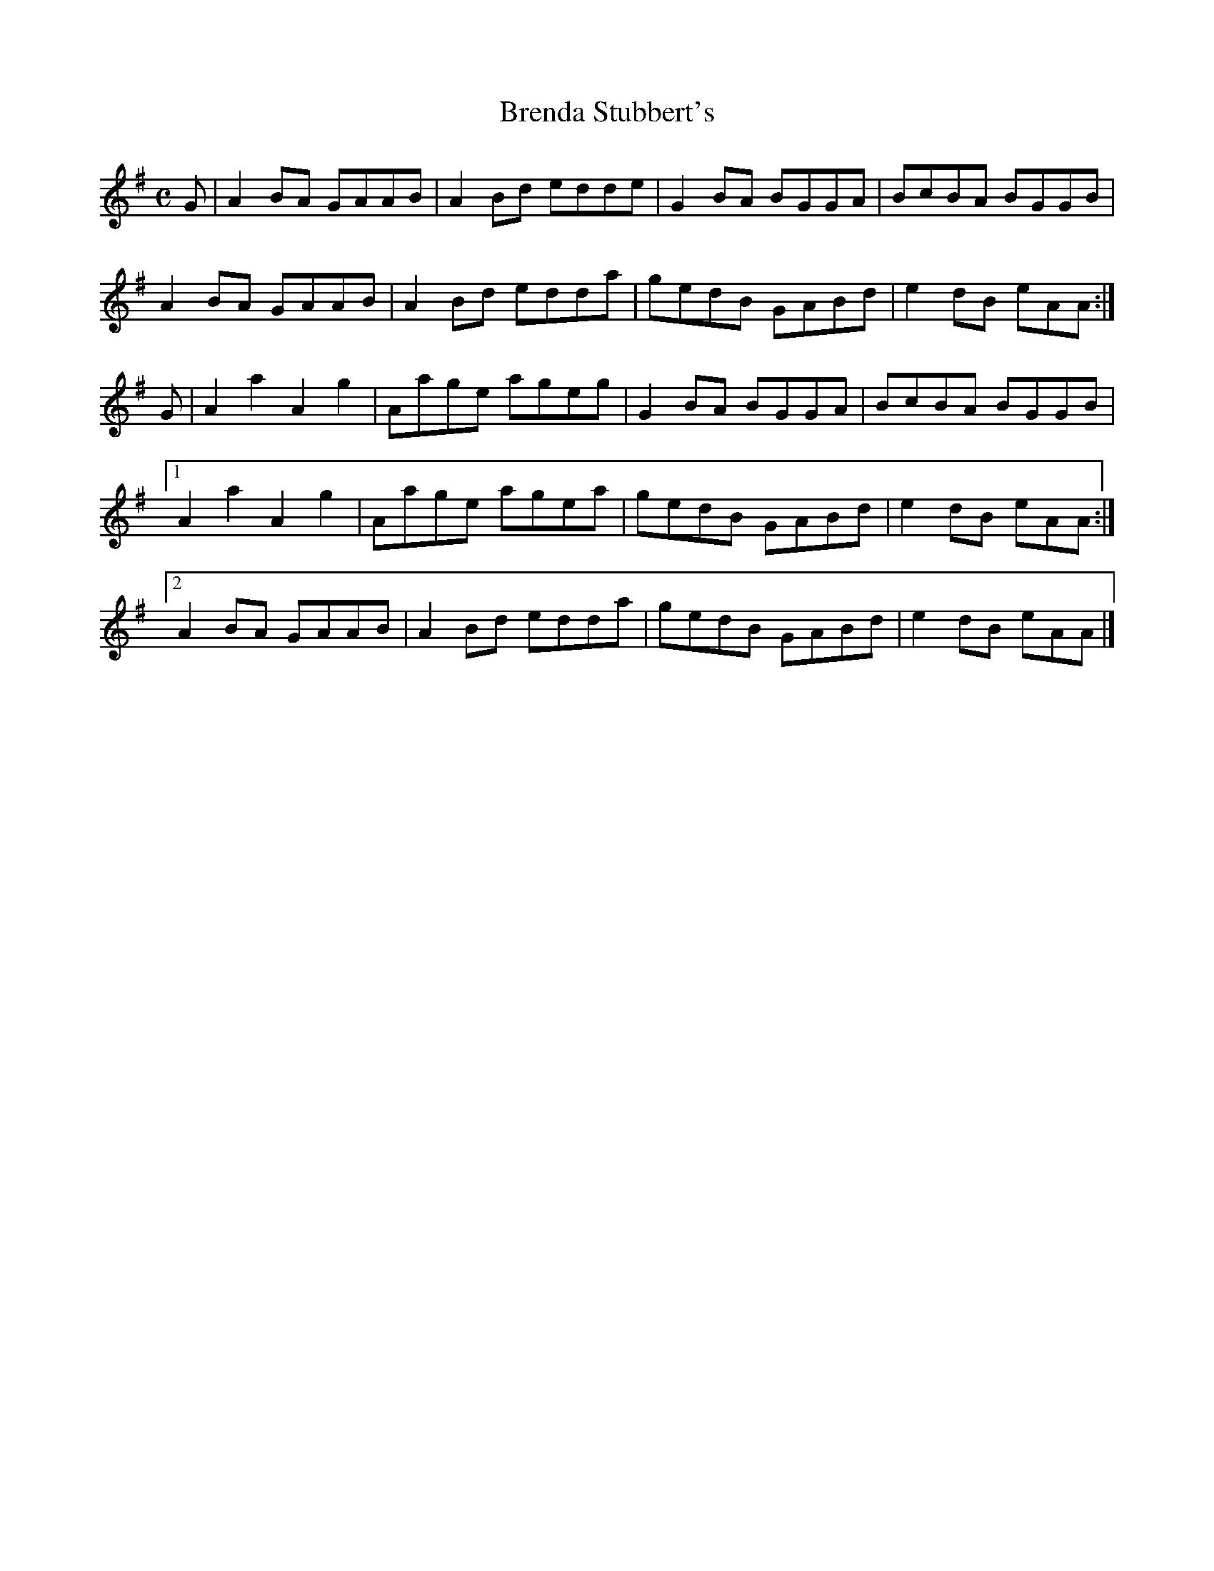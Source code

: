 X:25
T:Brenda Stubbert's
Z: id:dc-reel-385
M:C
L:1/8
K:A Dorian
G|A2BA GAAB|A2Bd edde|G2BA BGGA|BcBA BGGB|!
A2BA GAAB|A2Bd edda|gedB GABd|e2dB eAA:|!
G|A2a2 A2g2|Aage ageg|G2BA BGGA|BcBA BGGB|!
[1 A2a2 A2g2|Aage agea|gedB GABd|e2dB eAA:|!
[2 A2BA GAAB|A2Bd edda|gedB GABd|e2dB eAA|]!